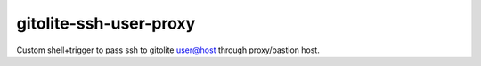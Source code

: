 =======================
gitolite-ssh-user-proxy
=======================

Custom shell+trigger to pass ssh to gitolite user@host through proxy/bastion host.
